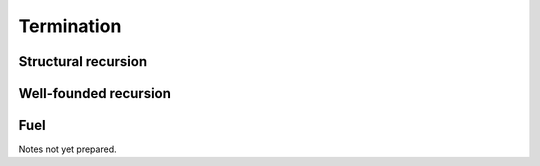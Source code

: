 ===========
Termination
===========

Structural recursion
====================

Well-founded recursion
======================

Fuel
====

Notes not yet prepared.

